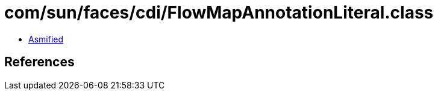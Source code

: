 = com/sun/faces/cdi/FlowMapAnnotationLiteral.class

 - link:FlowMapAnnotationLiteral-asmified.java[Asmified]

== References

